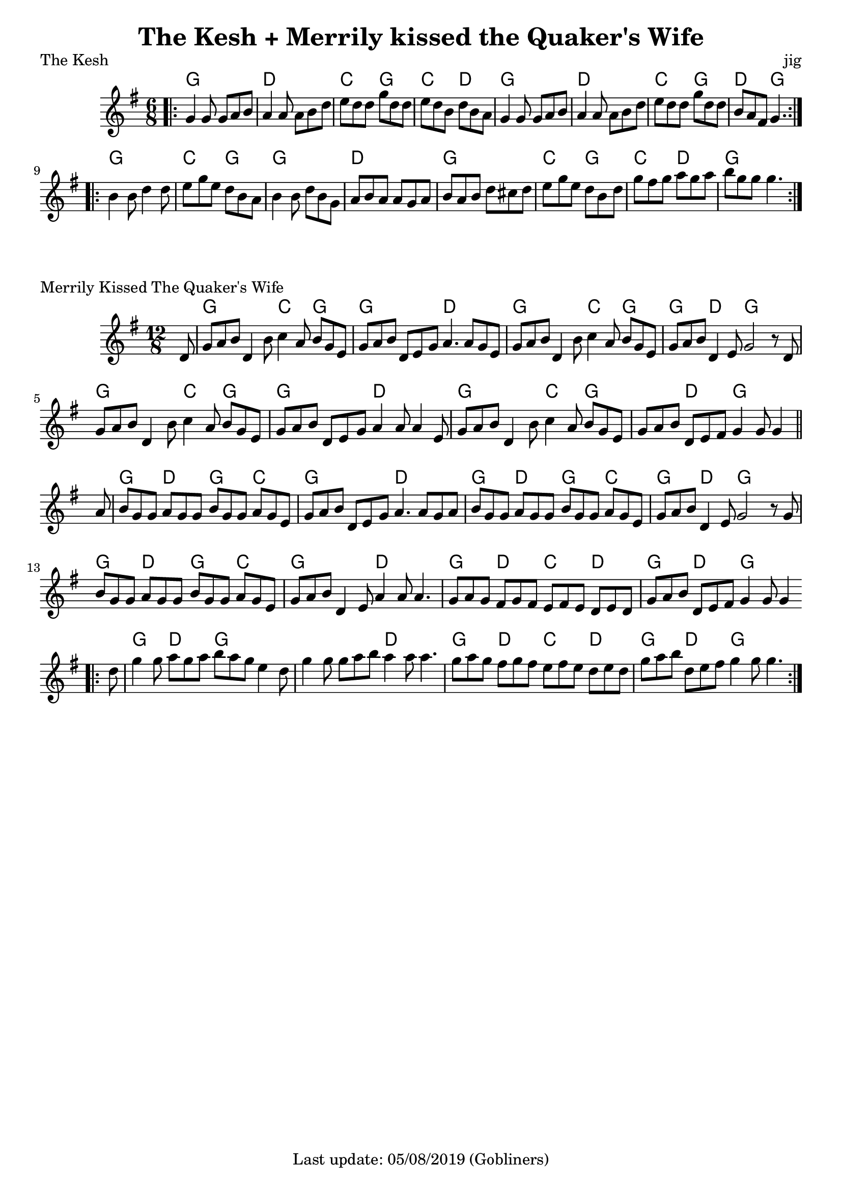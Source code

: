 %#(set-default-paper-size "a5" 'landscape)
#(set-default-paper-size "a4" 'portrait)
%#(set-global-staff-size 26)

\version "2.18"
\header {
  title = "The Kesh + Merrily kissed the Quaker's Wife"  
  enteredby = "grerika @ github"
  tagline = "Last update: 05/08/2019 (Gobliners)"
}

global = {
  \key g \major
  \time 6/8
}

keshjig = \relative c' {
  \global
  %\dynamicUp
  \bar ".|:"
  g'4 g8 g8 a b | a4 a8 a8 b d | e d d g d d  | e d b d b a |
  g4 g8 g8 a b  | a4 a8 a8 b d | e8 d d g d d | b a fis g4.
  \bar ":|.|:"
  \break
   b4 b8 d4 d8 | e8 g e d b a | b4 b8 d b g | a b a a g a | 
   b a b d cis d | e g e d b d | g fis g a g a | b g g g4. 
  \bar ":|."
}

harmoniesKesh = \chordmode {
    g4. g d d c g c d  | g g d d c g d g
    g g c g4 r8 g4. g d d    | g g c g c d g
}

keymerrily = {
  \key g \major
  \time 12/8
 % \tempo 2 = 90
}

merrily = \relative c' {
  \keymerrily
  \dynamicUp
  \partial 8
%\bar ".|:"
  d8%^\markup{\italic V} %Viktor
    | g a b d,4 b'8 c4 a8 b g e
    | g a b d, e g a4. a8 g8 e
    | g a b d,4 b'8
    | c4 a8 b g e
    | g a b d,4 e8 g2  r8  d8%^\markup{V + E} %Viktor + Erika
    | g8 a b d,4 b'8 c4 a8 b g e
    | g a b d,8 e8 g8 a4 a8 a4 e8
    | g a b d,4 b'8  c4 a8 b g e
    | g a b d,8 e fis g4 g8 g4 
  \bar "||" %\bar ":|.|:"
  \break
    | a8%^\markup{E}
    | b8 g g a g g b g g a g e
    | g a b d, e g a4. a8 g a
    | b g g a g g b g g a g e
    | g a b  d,4 e8 g2 r8 g8%^\markup{E + V}
    | b8 g g a g g b g g a g e
    | g a b d,4 e8 a4  a8 a4.
    | g8 a g fis8 g fis
    | e fis e  d e d
    | g a b d, e fis g4 g8 g4
  \bar ".|:"
    | d'8    g4 g8 a8 g a b  a g e4 d8
    | g4 g8 g8 a b a4 a8 a4.
    | g8 a g fis8 g fis
    | e fis e  d e d
    | g a b d, e fis g4 g8 g4.
  \bar ":|."
}

harmoniesMerrily = \chordmode {
  r8 
  g4. g c g4 r8 g4. g d d g4. g c g4 r8 g4 r8 d4. g4. r4.
  g4. g c g4 r8 g4. g d d g4. g c g g d g g4 r8
  %
  g4. d g c g g d d g d g c g d g g4 r8
  g4. d g c g g d d g d c d g d g g4 r8
  %
  g4. d g g g g d d g d c d g d g g4 r8
}

\score {
  \header {
    piece = "The Kesh"
    opus = "jig"
    %arranger = "Traditional Irish"
  }
  <<
    \new ChordNames {
        \set noChordSymbol = "" 
        \set chordChanges = ##t
        \harmoniesKesh
    }
    \keshjig 
  >>
}


\score {
  \header { 
      piece = "Merrily Kissed The Quaker's Wife"
     %arranger = "Traditional Irish"
  }
   <<
    \new ChordNames {
        \set noChordSymbol = "" 
        \set chordChanges = ##t
        \harmoniesMerrily
    }
    \merrily 
  >>
  \layout {}
  \midi {}
}